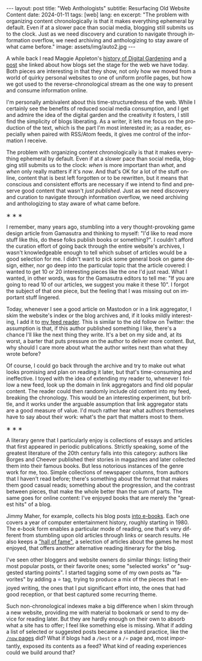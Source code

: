 #+OPTIONS: toc:nil num:nil
#+LANGUAGE: en
#+BEGIN_EXPORT html
---
layout: post
title: "Web Anthologists"
subtitle: Resurfacing Old Website Content
date: 2024-01-11
tags: [web]
lang: en
excerpt: "The problem with organizing content chronologically is that it makes everything ephemeral by default. Even if at a slower pace than social media, blogging still submits us to the clock. Just as we need discovery and curation to navigate through information overflow, we need archiving and anthologizing to stay aware of what came before."
image: assets/img/auto2.jpg
---
#+END_EXPORT

A while back I read Maggie Appleton's [[https://maggieappleton.com/garden-history][history of Digital Gardening]] and [[https://stackingthebricks.com/how-blogs-broke-the-web/][a post]] she linked about how blogs set the stage for the web we have today. Both pieces are interesting in that they show, not only how we moved from a world of quirky personal websites to one of uniform profile pages, but how we got used to the reverse-chronological stream as the one way to present and consume information online.

I'm personally ambivalent about this time-structuredness of the web. While I certainly see the benefits of reduced social media consumption, and I get and admire the idea of the digital garden  and the creativity it fosters, I still find the simplicity of blogs liberating. As a writer, it lets me focus on the production of the text, which is the part I'm most interested in; as a reader, especially when paired with RSS/Atom feeds, it gives me control of the information I receive.

The problem with organizing content chronologically is that it makes everything ephemeral by default. Even if at a slower pace than social media, blogging still submits us to the clock: /when/ is more important than /what/, and /when/ only really matters if it's /now/. And that's OK for a lot of the stuff online, content that is best left forgotten or to be rewritten, but it means that conscious and consistent efforts are necessary if we intend to find and preserve good content that wasn't /just published/. Just as we need discovery and curation to navigate through information overflow, we need archiving and anthologizing to stay aware of what came before.

#+BEGIN_CENTER
\lowast{} \lowast{} \lowast{}
#+END_CENTER

I remember, many years ago, stumbling into a very thought-provoking game design article from Gamasutra and thinking to myself: "I'd like to read more stuff like this, do these folks publish books or something?". I couldn't afford the curation effort of going back through the entire website's archives, I wasn't knowledgeable enough to tell which subset of articles would be a good selection for me. I didn't want to pick some general book on game design, either, nor go deep into the particular topic that the article covered: I wanted to get 10 or 20 interesting pieces like the one I'd just read. What I wanted, in other words, was for the Gamasutra editors to tell me: "If you are going to read 10 of our articles, we suggest you make it these 10". I forgot the subject of that one piece, but the feeling that I was missing out on important stuff lingered.

Today, whenever I see a good article on Mastodon or in a link aggregator, I skim the website's index or the blog archives and, if it looks mildly interesting, I add it to [[file:../2023-12-12-reclaiming-the-web-with-a-personal-reader][my feed reader]]. This is similar to the old follow on Twitter: the assumption is that, if this author published something I like, there's a chance I'll like the next thing they write. It's a bet on my side and, at its worst, a barter that puts pressure on the author to deliver more content. But, why should I care more about what the author writes next than what they wrote before?

Of course, I could go back through the archive and try to make out what looks promising and plan on reading it later, but that's time-consuming and ineffective. I toyed with the idea of extending my reader to, whenever I follow a new feed, look up the domain in link aggregators and find old popular content. The reader could then randomly include old content into my feed, breaking the chronology.
This would be an interesting experiment, but brittle, and it works under the arguable assumption that link aggregator stats are a good measure of value. I'd much rather hear what authors themselves have to say about their work: what's the part that matters most to them.

#+BEGIN_CENTER
\lowast{} \lowast{} \lowast{}
#+END_CENTER

A literary genre that I particularly enjoy is collections of essays and articles that first appeared in periodic publications. Strictly speaking, some of the greatest literature of the 20th century falls into this category: authors like Borges and Cheever published their stories in magazines and later collected them into their famous books. But less notorious instances of the genre work for me, too. Simple collections of newspaper columns, from authors that I haven't read before; there's something about the format that makes them good casual reads; something about the progression, and the contrast between pieces, that make the whole better than the sum of parts. The same goes for online content: I've enjoyed books that are merely the "greatest hits" of a blog.

Jimmy Maher, for example, collects his blog posts [[https://www.filfre.net/the-digital-antiquarian-e-book-library/][into e-books]]. Each one covers a year of computer entertainment history, roughly starting in 1980. The e-book form enables a particular mode of reading, one that's very different from stumbling upon old articles through links or search results. He also keeps a [[https://www.filfre.net/hall-of-fame/]["hall of fame"]], a selection of articles about the games he most enjoyed, that offers another alternative reading itinerary for the blog.

I've seen other bloggers and website owners do similar things: listing their most popular posts, or their favorite ones; some "selected works" or "suggested starting points". I started tagging some of my own posts as "favorites" by adding a ⭐ tag, trying to produce a mix of the pieces that I enjoyed writing, the ones that I put significant effort into, the ones that had good reception, or that best captured some recurring theme.

Such non-chronological indexes make a big difference when I skim through a new website, providing me with material to bookmark or send to my device for reading later. But they are hardly enough on their own to absorb what a site has to offer; I feel like something else is missing. What if adding a list of selected or suggested posts became a standard practice, like the [[https://nownownow.com/about][~/now~ pages]] did? What if blogs had a ~/best~ or a ~/⭐~ page and, most importantly, exposed its contents as a feed? What kind of reading experiences could we build around that?
